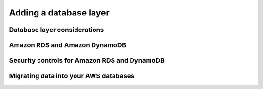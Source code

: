 Adding a database layer
#######################

Database layer considerations
*****************************

Amazon RDS and Amazon DynamoDB
******************************

Security controls for Amazon RDS and DynamoDB
*********************************************

Migrating data into your AWS databases
**************************************